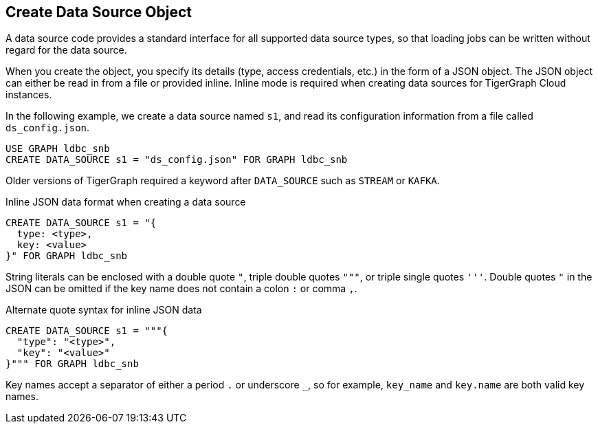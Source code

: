 == Create Data Source Object

A data source code provides a standard interface for all supported data source types, so that loading jobs can be written without regard for the data source.

When you create the object, you specify its details (type, access credentials, etc.) in the form of a JSON object.
The JSON object can either be read in from a file or provided inline.
Inline mode is required when creating data sources for TigerGraph Cloud instances.

In the following example, we create a data source named `s1`, and read its configuration information from a file called `ds_config.json`.

[source,gsql]
USE GRAPH ldbc_snb
CREATE DATA_SOURCE s1 = "ds_config.json" FOR GRAPH ldbc_snb

Older versions of TigerGraph required a keyword after `DATA_SOURCE` such as `STREAM` or `KAFKA`.

[source,gsql]
.Inline JSON data format when creating a data source
CREATE DATA_SOURCE s1 = "{
  type: <type>,
  key: <value>
}" FOR GRAPH ldbc_snb

String literals can be enclosed with a double quote `"`, triple double quotes `"""`, or triple single quotes `'''`.
Double quotes `"` in the JSON can be omitted if the key name does not contain a colon `:` or comma `,`.

[source,gsql]
.Alternate quote syntax for inline JSON data
CREATE DATA_SOURCE s1 = """{
  "type": "<type>",
  "key": "<value>"
}""" FOR GRAPH ldbc_snb

Key names accept a separator of either a period `.` or underscore `_`, so for example, `key_name` and `key.name` are both valid key names.